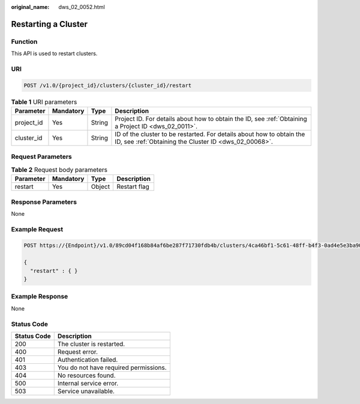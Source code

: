 :original_name: dws_02_0052.html

.. _dws_02_0052:

Restarting a Cluster
====================

Function
--------

This API is used to restart clusters.

URI
---

.. code-block:: text

   POST /v1.0/{project_id}/clusters/{cluster_id}/restart

.. table:: **Table 1** URI parameters

   +------------+-----------+--------+--------------------------------------------------------------------------------------------------------------------------------+
   | Parameter  | Mandatory | Type   | Description                                                                                                                    |
   +============+===========+========+================================================================================================================================+
   | project_id | Yes       | String | Project ID. For details about how to obtain the ID, see :ref:`Obtaining a Project ID <dws_02_0011>`.                           |
   +------------+-----------+--------+--------------------------------------------------------------------------------------------------------------------------------+
   | cluster_id | Yes       | String | ID of the cluster to be restarted. For details about how to obtain the ID, see :ref:`Obtaining the Cluster ID <dws_02_00068>`. |
   +------------+-----------+--------+--------------------------------------------------------------------------------------------------------------------------------+

Request Parameters
------------------

.. table:: **Table 2** Request body parameters

   ========= ========= ====== ============
   Parameter Mandatory Type   Description
   ========= ========= ====== ============
   restart   Yes       Object Restart flag
   ========= ========= ====== ============

Response Parameters
-------------------

None

Example Request
---------------

.. code-block:: text

   POST https://{Endpoint}/v1.0/89cd04f168b84af6be287f71730fdb4b/clusters/4ca46bf1-5c61-48ff-b4f3-0ad4e5e3ba90/restart

   {
     "restart" : { }
   }

Example Response
----------------

None

Status Code
-----------

=========== =====================================
Status Code Description
=========== =====================================
200         The cluster is restarted.
400         Request error.
401         Authentication failed.
403         You do not have required permissions.
404         No resources found.
500         Internal service error.
503         Service unavailable.
=========== =====================================
